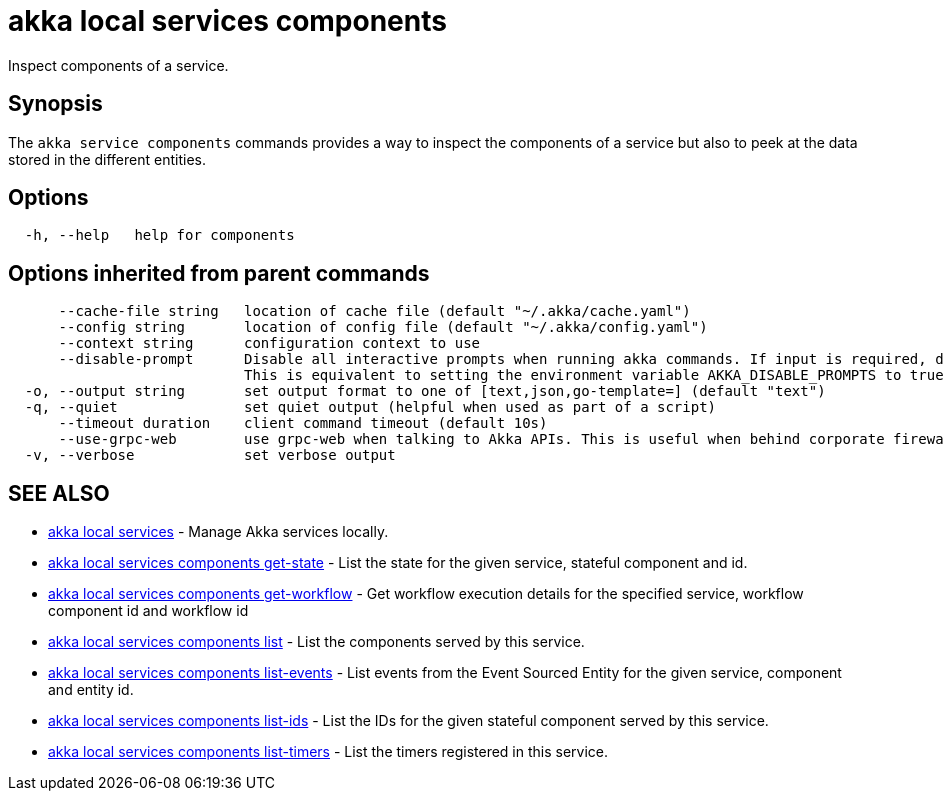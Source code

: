= akka local services components

Inspect components of a service.

== Synopsis

The `akka service components` commands provides a way to inspect the components of a service but also to peek at the data stored in the different entities.

== Options

----
  -h, --help   help for components
----

== Options inherited from parent commands

----
      --cache-file string   location of cache file (default "~/.akka/cache.yaml")
      --config string       location of config file (default "~/.akka/config.yaml")
      --context string      configuration context to use
      --disable-prompt      Disable all interactive prompts when running akka commands. If input is required, defaults will be used, or an error will be raised.
                            This is equivalent to setting the environment variable AKKA_DISABLE_PROMPTS to true.
  -o, --output string       set output format to one of [text,json,go-template=] (default "text")
  -q, --quiet               set quiet output (helpful when used as part of a script)
      --timeout duration    client command timeout (default 10s)
      --use-grpc-web        use grpc-web when talking to Akka APIs. This is useful when behind corporate firewalls that decrypt traffic but don't support HTTP/2.
  -v, --verbose             set verbose output
----

== SEE ALSO

* link:cli/akka_local_services[akka local services]	 - Manage Akka services locally.
* link:cli/akka_local_services_components_get-state[akka local services components get-state]	 - List the state for the given service, stateful component and id.
* link:cli/akka_local_services_components_get-workflow[akka local services components get-workflow]	 - Get workflow execution details for the specified service, workflow component id and workflow id
* link:cli/akka_local_services_components_list[akka local services components list]	 - List the components served by this service.
* link:cli/akka_local_services_components_list-events[akka local services components list-events]	 - List events from the Event Sourced Entity for the given service, component and entity id.
* link:cli/akka_local_services_components_list-ids[akka local services components list-ids]	 - List the IDs for the given stateful component served by this service.
* link:cli/akka_local_services_components_list-timers[akka local services components list-timers]	 - List the timers registered in this service.

[discrete]

